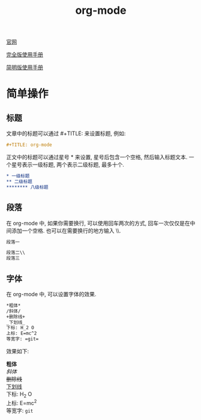 #+TITLE: org-mode

[[http://orgmode.org][官网]]

[[https://github.com/lsytj0413/learn-note/blob/master/text/org.pdf][完全版使用手册]]

[[https://github.com/lsytj0413/learn-note/blob/master/text/orgguide.pdf][简明版使用手册]]

* 简单操作

** 标题

文章中的标题可以通过 #+TITLE: 来设置标题, 例如:

#+BEGIN_SRC org
#+TITLE: org-mode
#+END_SRC

正文中的标题可以通过星号 * 来设置, 星号后包含一个空格, 然后输入标题文本. 一个星号表示一级标题, 两个表示二级标题, 最多十个.

#+BEGIN_SRC org
* 一级标题
** 二级标题
******** 八级标题
#+END_SRC

** 段落

在 org-mode 中, 如果你需要换行, 可以使用回车两次的方式, 回车一次仅仅是在中间添加一个空格. 也可以在需要换行的地方输入 \\.

#+BEGIN_SRC org
段落一

段落二\\
段落三
#+END_SRC

** 字体

在 org-mode 中, 可以设置字体的效果.

#+BEGIN_SRC org
*粗体*
/斜体/
+删除线+
_下划线_
下标: H_2 O
上标: E=mc^2
等宽字: =git=
#+END_SRC

效果如下:

*粗体* \\
/斜体/ \\
+删除线+ \\
_下划线_ \\
下标: H_2 O \\
上标: E=mc^2 \\
等宽字: =git=
